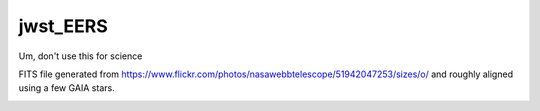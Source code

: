 jwst_EERS
=========

Um, don't use this for science

FITS file generated from https://www.flickr.com/photos/nasawebbtelescope/51942047253/sizes/o/ and roughly aligned using a few GAIA stars.

.. image:: jwst_ds9.png

